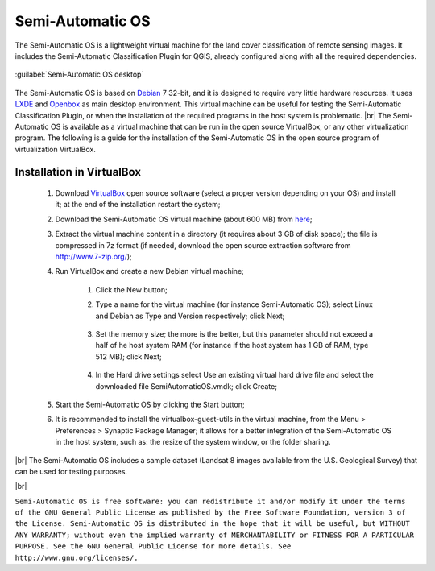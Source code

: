 .. _semi-automatic_OS:

*******************
Semi-Automatic OS
*******************

.. |br| raw:: html

 <br />

The Semi-Automatic OS is a lightweight virtual machine for the land cover classification of remote sensing images. It includes the Semi-Automatic Classification Plugin for QGIS, already configured along with all the required dependencies.

.. figure:: _static/Semi-Automatic_OS.jpg
	:align: center
	
	:guilabel:`Semi-Automatic OS desktop`
	
The Semi-Automatic OS is based on `Debian <https://www.debian.org/>`_ 7 32-bit, and it is designed to require very little hardware resources. It uses `LXDE <http://lxde.org/>`_ and `Openbox <http://openbox.org/>`_ as main desktop environment.
This virtual machine can be useful for testing the Semi-Automatic Classification Plugin, or when the installation of the required programs in the host system is problematic.
|br|
The Semi-Automatic OS is available as a virtual machine that can be run in the open source VirtualBox, or any other virtualization program. The following is a guide for the installation of the Semi-Automatic OS in the open source program of virtualization VirtualBox.

.. _installation_in_VirtualBox:
 
Installation in VirtualBox
=================================================================

	#. Download `VirtualBox <https://www.virtualbox.org/wiki/Downloads>`_ open source software (select a proper version depending on your OS) and install it; at the end of the installation restart the system;
	
	#. Download the Semi-Automatic OS virtual machine (about 600 MB) from `here <https://sourceforge.net/projects/semi-automatic-os/files/latest/download?source=files>`_;
	
	#. Extract the virtual machine content in a directory (it requires about 3 GB of disk space); the file is compressed in 7z format (if needed, download the open source extraction software from http://www.7-zip.org/);
	
	#. Run VirtualBox and create a new Debian virtual machine;
	
		#. Click the New button;
		
		#. Type a name for the virtual machine (for instance Semi-Automatic OS); select Linux and Debian as Type and Version respectively; click Next;
		
			.. image:: _static/v1.jpg
		
		#. Set the memory size; the more is the better, but this parameter should not exceed a half of he host system RAM (for instance if the host system has 1 GB of RAM, type 512 MB); click Next;
		
			.. image:: _static/v2.jpg
			
		#. In the Hard drive settings select Use an existing virtual hard drive file and select the downloaded file SemiAutomaticOS.vmdk; click Create;
	
			.. image:: _static/v3.jpg
	
	#. Start the Semi-Automatic OS by clicking the Start button;
	
	#. It is recommended to install the virtualbox-guest-utils in the virtual machine, from the Menu > Preferences > Synaptic Package Manager; it allows for a better integration of the Semi-Automatic OS in the host system, such as: the resize of the system window, or the folder sharing.
		
|br|
The Semi-Automatic OS includes a sample dataset (Landsat 8 images available from the U.S. Geological Survey) that can be used for testing purposes.

.. image:: _static/SemiAutomaticOS2.jpg

|br|

``Semi-Automatic OS is free software: you can redistribute it and/or modify it under the terms of the GNU General Public License as published by the Free Software Foundation, version 3 of the License.
Semi-Automatic OS is distributed in the hope that it will be useful, but WITHOUT ANY WARRANTY; without even the implied warranty of MERCHANTABILITY or FITNESS FOR A PARTICULAR PURPOSE.
See the GNU General Public License for more details. See http://www.gnu.org/licenses/.``
